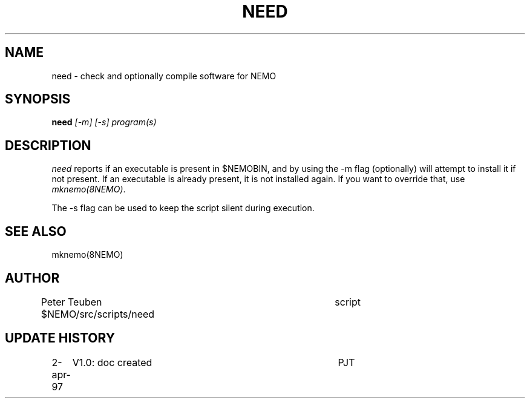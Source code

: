 .TH NEED 8NEMO "2 April 1997"
.SH NAME
need \- check and optionally compile software for NEMO
.SH SYNOPSIS
.PP
\fBneed \fI[-m] [-s] program(s)\fP 
.SH DESCRIPTION
\fIneed\fP reports if an executable is present in $NEMOBIN, 
and by using the -m flag (optionally)
will attempt to install it if not present. If an executable
is already present, it is not installed again. If you want to
override that, use \fImknemo(8NEMO)\fP.
.PP
The -s flag can be used to keep the script silent during execution.
.SH "SEE ALSO"
mknemo(8NEMO)
.SH AUTHOR
Peter Teuben
$NEMO/src/scripts/need         	script
.fi
.SH "UPDATE HISTORY"
.nf
.ta +1i +4i
2-apr-97	V1.0: doc created       	PJT
.fi
